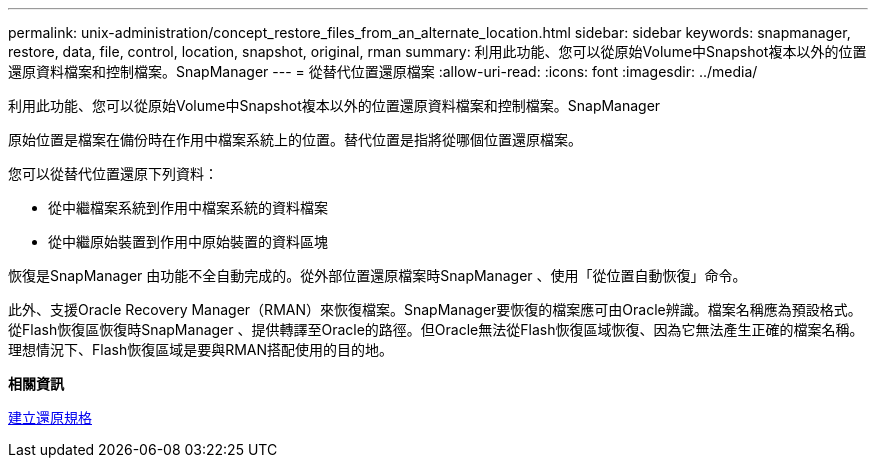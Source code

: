 ---
permalink: unix-administration/concept_restore_files_from_an_alternate_location.html 
sidebar: sidebar 
keywords: snapmanager, restore, data, file, control, location, snapshot, original, rman 
summary: 利用此功能、您可以從原始Volume中Snapshot複本以外的位置還原資料檔案和控制檔案。SnapManager 
---
= 從替代位置還原檔案
:allow-uri-read: 
:icons: font
:imagesdir: ../media/


[role="lead"]
利用此功能、您可以從原始Volume中Snapshot複本以外的位置還原資料檔案和控制檔案。SnapManager

原始位置是檔案在備份時在作用中檔案系統上的位置。替代位置是指將從哪個位置還原檔案。

您可以從替代位置還原下列資料：

* 從中繼檔案系統到作用中檔案系統的資料檔案
* 從中繼原始裝置到作用中原始裝置的資料區塊


恢復是SnapManager 由功能不全自動完成的。從外部位置還原檔案時SnapManager 、使用「從位置自動恢復」命令。

此外、支援Oracle Recovery Manager（RMAN）來恢復檔案。SnapManager要恢復的檔案應可由Oracle辨識。檔案名稱應為預設格式。從Flash恢復區恢復時SnapManager 、提供轉譯至Oracle的路徑。但Oracle無法從Flash恢復區域恢復、因為它無法產生正確的檔案名稱。理想情況下、Flash恢復區域是要與RMAN搭配使用的目的地。

*相關資訊*

xref:task_creating_restore_specifications.adoc[建立還原規格]
